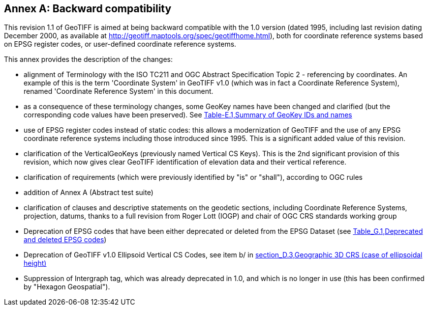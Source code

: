 [appendix]
:appendix-caption: Annex
== Backward compatibility
This revision 1.1 of GeoTIFF is aimed at being backward compatible with the 1.0 version (dated 1995, including last revision dating December 2000, as available at http://geotiff.maptools.org/spec/geotiffhome.html), both for coordinate reference systems based on EPSG register codes, or user-defined coordinate reference systems.

This annex provides the description of the changes:

* alignment of Terminology with the ISO TC211 and OGC Abstract Specification Topic 2 - referencing by coordinates. An example of this is the term 'Coordinate System' in GeoTIFF v1.0 (which was in fact a Coordinate Reference System), renamed 'Coordinate Reference System' in this document.

* as a consequence of these terminology changes, some GeoKey names have been changed and clarified (but the corresponding code values have been preserved). See <<annex-e.adoc,Table-E.1,Summary of GeoKey IDs and names>>

* use of EPSG register codes instead of static codes: this allows a modernization of GeoTIFF and the use of any EPSG coordinate reference systems including those introduced since 1995. This is a significant added value of this revision.

* clarification of the VerticalGeoKeys (previously named Vertical CS Keys). This is the 2nd significant provision of this revision, which now gives clear GeoTIFF identification of elevation data and their vertical reference.

* clarification of requirements (which were previously identified by "is" or "shall"), according to OGC rules
* addition of Annex A (Abstract test suite)
* clarification of clauses and descriptive statements on the geodetic sections, including Coordinate Reference Systems, projection, datums, thanks to a full revision from Roger Lott (IOGP) and chair of OGC CRS standards working group
* Deprecation of EPSG codes that have been either deprecated or deleted from the EPSG Dataset
 (see <<annex-g.adoc#,Table_G.1,Deprecated and deleted EPSG codes>>)
* Deprecation of GeoTIFF v1.0 Ellipsoid Vertical CS Codes, see item b/ in <<annex-d.adoc#,section_D.3,Geographic 3D CRS (case of ellipsoidal height)>>
* Suppression of Intergraph tag, which was already deprecated in 1.0, and which is no longer in use (this has been confirmed by "Hexagon Geospatial").

